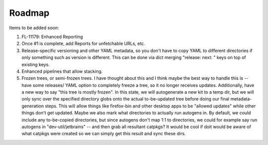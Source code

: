 *******
Roadmap
*******

Items to be added soon:

1. FL-11179: Enhanced Reporting
2. Once #1 is complete, add Reports for unfetchable URLs, etc.
3. Release-specific versioning and other YAML metadata, so you
   don't have to copy YAML to different directories if only 
   something such as version is different. This can be done via
   dict merging "release: next: " keys on top of existing keys.
4. Enhanced pipelines that allow stacking.
5. Frozen trees, or semi-frozen trees. I have thought about this
   and I think maybe the best way to handle this is -- have some
   releases/ YAML option to completely freeze a tree, so it no
   longer receives updates. Additionally, have a new way to say
   "this tree is mostly frozen". In this state, we will autogenerate
   a new kit to a temp dir, but we will only sync over the specified
   directory globs onto the actual to-be-updated tree before doing
   our final metadata-generation steps.
   This will allow things like firefox-bin and other desktop apps
   to be "allowed updates" while other things don't get updated.
   Maybe we also mark what directories to actually run autogens in.
   By default, we could include any to-be-copied directories, but
   since autogens don't map 1:1 to directories, we could for example
   say run autogens in "dev-util/jetbrains" -- and then grab all
   resultant catpkgs? It would be cool if doit would be aware of
   what catpkgs were created so we can simply get this result and
   sync these dirs.
